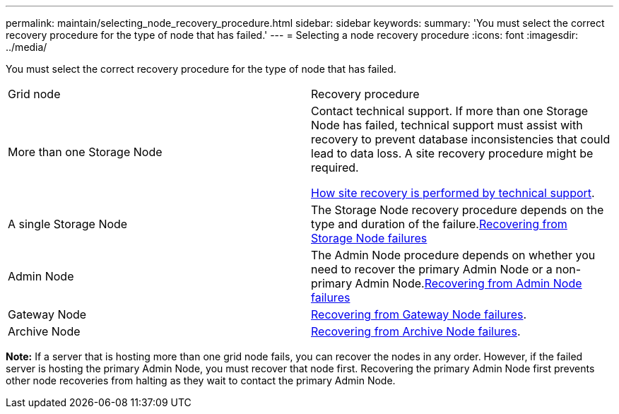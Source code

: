 ---
permalink: maintain/selecting_node_recovery_procedure.html
sidebar: sidebar
keywords: 
summary: 'You must select the correct recovery procedure for the type of node that has failed.'
---
= Selecting a node recovery procedure
:icons: font
:imagesdir: ../media/

[.lead]
You must select the correct recovery procedure for the type of node that has failed.

|===
| Grid node| Recovery procedure
a|
More than one Storage Node
a|
Contact technical support. If more than one Storage Node has failed, technical support must assist with recovery to prevent database inconsistencies that could lead to data loss. A site recovery procedure might be required.

xref:how_site_recovery_is_performed_by_technical_support.adoc[How site recovery is performed by technical support].

a|
A single Storage Node
a|
The Storage Node recovery procedure depends on the type and duration of the failure.xref:recovering_from_storage_node_failures.adoc[Recovering from Storage Node failures]

a|
Admin Node
a|
The Admin Node procedure depends on whether you need to recover the primary Admin Node or a non-primary Admin Node.xref:recovering_from_admin_node_failures.adoc[Recovering from Admin Node failures]

a|
Gateway Node
a|
xref:recovering_from_gateway_node_failures.adoc[Recovering from Gateway Node failures].
a|
Archive Node
a|
xref:recovering_from_archive_node_failures.adoc[Recovering from Archive Node failures].
|===
*Note:* If a server that is hosting more than one grid node fails, you can recover the nodes in any order. However, if the failed server is hosting the primary Admin Node, you must recover that node first. Recovering the primary Admin Node first prevents other node recoveries from halting as they wait to contact the primary Admin Node.
